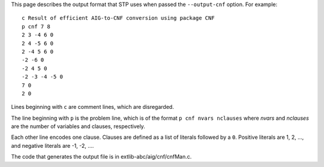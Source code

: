 This page describes the output format that STP uses when passed the
``--output-cnf`` option. For example:

::

    c Result of efficient AIG-to-CNF conversion using package CNF
    p cnf 7 8
    2 3 -4 6 0
    2 4 -5 6 0
    2 -4 5 6 0
    -2 -6 0
    -2 4 5 0
    -2 -3 -4 -5 0
    7 0
    2 0

Lines beginning with ``c`` are comment lines, which are disregarded.

The line beginning with ``p`` is the problem line, which is of the
format ``p cnf nvars nclauses`` where *nvars* and *nclauses* are the
number of variables and clauses, respectively.

Each other line encodes one clause. Clauses are defined as a list of
literals followed by a ``0``. Positive literals are 1, 2, …, and
negative literals are -1, -2, ….

The code that generates the output file is in
extlib-abc/aig/cnf/cnfMan.c.

